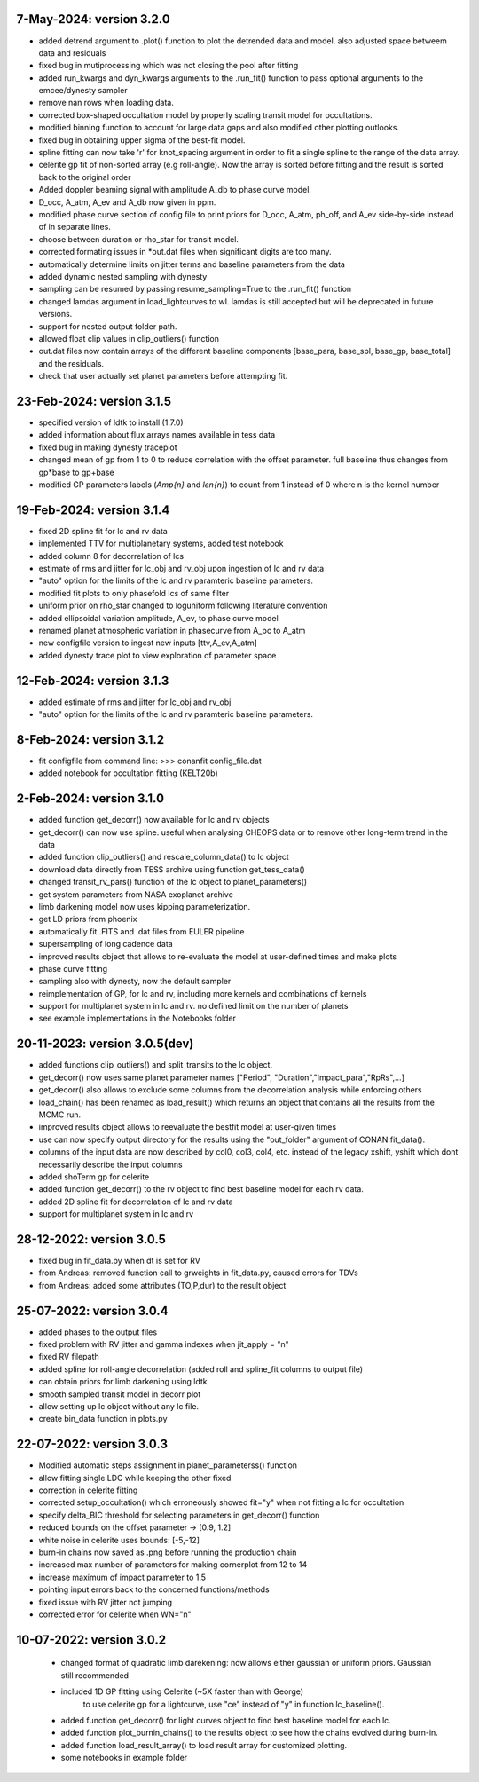 
7-May-2024: version 3.2.0
~~~~~~~~~~~~~
* added detrend argument to .plot() function to plot the detrended data and model. also adjusted space betweem data and residuals
* fixed bug in mutiprocessing which was not closing the pool after fitting
* added run_kwargs and dyn_kwargs arguments to the .run_fit() function to pass optional arguments to the emcee/dynesty sampler
* remove nan rows when loading data.
* corrected box-shaped occultation model by properly scaling transit model for occultations.
* modified binning function to account for large data gaps and also modified other plotting outlooks.
* fixed bug in obtaining upper sigma of the best-fit model.
* spline fitting can now take 'r' for knot_spacing argument in order to fit a single spline to the range of the data array.
* celerite gp fit of non-sorted array (e.g roll-angle). Now the array is sorted before fitting and the result is sorted back to the original order
* Added doppler beaming signal with amplitude A_db to phase curve model.
* D_occ, A_atm, A_ev and A_db now given in ppm.
* modified phase curve section of config file to print priors for D_occ, A_atm, ph_off, and A_ev side-by-side instead of in separate lines.
* choose between duration or rho_star for transit model.
* corrected formating issues in *out.dat files when significant digits are too many.
* automatically determine limits on jitter terms and baseline parameters from the data
* added dynamic nested sampling with dynesty 
* sampling can be resumed by passing resume_sampling=True to the .run_fit() function
* changed lamdas argument in load_lightcurves to wl. lamdas is still accepted but will be deprecated in future versions.
* support for nested output folder path.
* allowed float clip values in clip_outliers() function
* out.dat files now contain arrays of the different baseline components [base_para, base_spl, base_gp, base_total]  and the residuals.
* check that user actually set planet parameters before attempting fit.


23-Feb-2024: version 3.1.5
~~~~~~~~~~~~~
* specified version of ldtk to install (1.7.0)
* added information about flux arrays names available in tess data
* fixed bug in making dynesty traceplot
* changed mean of gp from 1 to 0 to reduce correlation with the offset parameter. full baseline thus changes from gp*base to gp+base 
* modified GP parameters labels (*Amp{n}* and *len{n}*) to count from 1 instead of 0 where n is the kernel number

19-Feb-2024: version 3.1.4
~~~~~~~~~~~~
* fixed 2D spline fit for lc and rv data
* implemented TTV for multiplanetary systems, added test notebook
* added column 8 for decorrelation of lcs
* estimate of rms and jitter for lc_obj and rv_obj upon ingestion of lc and rv data
* "auto" option for the limits of the lc and rv paramteric baseline parameters.
* modified fit plots to only phasefold lcs of same filter
* uniform prior on rho_star changed to loguniform following literature convention
* added ellipsoidal variation amplitude, A_ev, to phase curve model
* renamed planet atmospheric variation in phasecurve from A_pc to A_atm
* new configfile version to ingest new inputs [ttv,A_ev,A_atm]
* added dynesty trace plot to view exploration of parameter space

12-Feb-2024: version 3.1.3
~~~~~~~~~~~~
* added estimate of rms and jitter for lc_obj and rv_obj
* "auto" option for the limits of the lc and rv paramteric baseline parameters. 

8-Feb-2024: version 3.1.2
~~~~~~~~~~~~
* fit configfile from command line: >>> conanfit config_file.dat
* added notebook for occultation fitting (KELT20b)



2-Feb-2024: version 3.1.0
~~~~~~~~~~~~
* added function get_decorr() now available for lc and rv objects
* get_decorr() can now use spline. useful when analysing CHEOPS data or to remove other long-term trend in the data
* added function clip_outliers() and rescale_column_data() to lc object
* download data directly from TESS archive using function get_tess_data()
* changed transit_rv_pars() function of the lc object to planet_parameters()
* get system parameters from NASA exoplanet archive
* limb darkening model now uses kipping parameterization.
* get LD priors from phoenix
* automatically fit .FITS and .dat files from EULER pipeline
* supersampling of long cadence data 
* improved results object that allows to re-evaluate the model at user-defined times and make plots
* phase curve fitting
* sampling also with dynesty, now the default sampler
* reimplementation of GP, for lc and rv, including more kernels and combinations of kernels
* support for multiplanet system in lc and rv. no defined limit on the number of planets
* see example implementations in the Notebooks folder

20-11-2023: version 3.0.5(dev)
~~~~~~~~~~~~
* added functions clip_outliers() and split_transits to the lc object.
* get_decorr() now uses same planet parameter names ["Period", "Duration","Impact_para","RpRs",...]
* get_decorr() also allows to exclude some columns from the decorrelation analysis while enforcing others
* load_chain() has been renamed as load_result() which returns an object that contains all the results from the MCMC run.
* improved results object allows to reevaluate the bestfit model at user-given times
* use can now specify output directory for the results using the "out_folder" argument of CONAN.fit_data().
* columns of the input data are now described by col0, col3, col4, etc. instead of the legacy xshift, yshift which dont necessarily describe the input columns
* added shoTerm gp for celerite
* added function get_decorr() to the rv object to find best baseline model for each rv data.
* added 2D spline fit for decorrelation of lc and rv data
* support for multiplanet system in lc and rv

28-12-2022: version 3.0.5
~~~~~~~~~~~~
* fixed bug in fit_data.py when dt is set for RV
* from Andreas: removed function call to grweights in fit_data.py, caused errors for TDVs
* from Andreas: added some attributes (TO,P,dur) to the result object

25-07-2022: version 3.0.4
~~~~~~~~~~~~
* added phases to the output files
* fixed problem with RV jitter and gamma indexes when jit_apply = "n"
* fixed RV filepath
* added spline for roll-angle decorrelation (added roll and spline_fit columns to output file)
* can obtain priors for limb darkening using ldtk
* smooth sampled transit model in decorr plot
* allow setting up lc object without any lc file.
* create bin_data function in plots.py

22-07-2022: version 3.0.3
~~~~~~~~~~~
* Modified automatic steps assignment in planet_parameterss() function
* allow fitting single LDC while keeping the other fixed
* correction in celerite fitting
* corrected setup_occultation() which erroneously showed fit="y" when not fitting a lc for occultation
* specify delta_BIC threshold for selecting parameters in get_decorr() function
* reduced bounds on the offset parameter -> [0.9, 1.2]
* white noise in celerite uses bounds: [-5,-12]
* burn-in chains now saved as .png before running the production chain
* increased max number of parameters for making cornerplot from 12 to 14
* increase maximum of impact parameter to 1.5
* pointing input errors back to the concerned functions/methods
* fixed issue with RV jitter not jumping
* corrected error for celerite when WN="n"

10-07-2022: version 3.0.2
~~~~~~~~~~~~
 * changed format of quadratic limb darekening: now allows either gaussian or uniform priors. Gaussian still recommended
 * included 1D GP fitting using Celerite (~5X faster than with George)
    to use celerite gp for a lightcurve, use "ce" instead of "y" in function lc_baseline().
 * added function get_decorr()  for light curves object to find best baseline model for each lc.
 * added function plot_burnin_chains() to the results object to see how the chains evolved during burn-in.
 * added function load_result_array() to load result array for customized plotting.
 * some  notebooks in example folder
